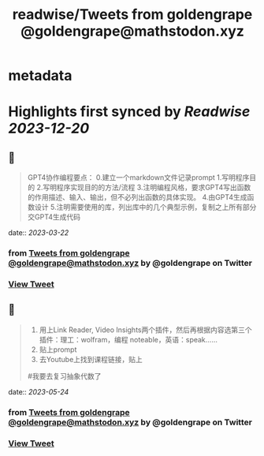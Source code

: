 :PROPERTIES:
:title: readwise/Tweets from goldengrape @goldengrape@mathstodon.xyz
:END:


* metadata
:PROPERTIES:
:author: [[goldengrape on Twitter]]
:full-title: "Tweets from goldengrape @goldengrape@mathstodon.xyz"
:category: [[tweets]]
:url: https://twitter.com/goldengrape
:image-url: https://pbs.twimg.com/profile_images/1348266678430302210/dKh2ImrQ.jpg
:END:

* Highlights first synced by [[Readwise]] [[2023-12-20]]
** 📌
#+BEGIN_QUOTE
GPT4协作编程要点：
0.建立一个markdown文件记录prompt
1.写明程序目的
2.写明程序实现目的的方法/流程
3.注明编程风格，要求GPT4写出函数的作用描述、输入、输出，但不必列出函数的具体实现。
4.由GPT4生成函数设计
5.注明需要使用的库，列出库中的几个典型示例，复制之上所有部分交GPT4生成代码 
#+END_QUOTE
    date:: [[2023-03-22]]
*** from _Tweets from goldengrape @goldengrape@mathstodon.xyz_ by @goldengrape on Twitter
*** [[https://twitter.com/goldengrape/status/1638049866604777472][View Tweet]]
** 📌
#+BEGIN_QUOTE
1. 用上Link Reader, Video Insights两个插件，然后再根据内容选第三个插件：理工：wolfram，编程 noteable，英语：speak……
2. 贴上prompt
3. 去Youtube上找到课程链接，贴上
#我要去复习抽象代数了 
#+END_QUOTE
    date:: [[2023-05-24]]
*** from _Tweets from goldengrape @goldengrape@mathstodon.xyz_ by @goldengrape on Twitter
*** [[https://twitter.com/goldengrape/status/1661170777339703301][View Tweet]]